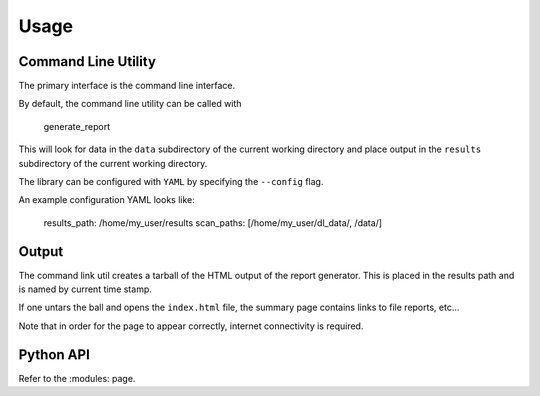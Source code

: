 Usage
=====

Command Line Utility
--------------------

The primary interface is the command line interface.

By default, the command line utility can be called with 


  generate_report


This will look for data in the ``data`` subdirectory of the current working directory and place output in the ``results`` subdirectory of the current working directory.

The library can be configured with ``YAML`` by specifying the ``--config`` flag.

An example configuration YAML looks like:


  results_path: /home/my_user/results
  scan_paths: [/home/my_user/dl_data/, /data/]

Output
------

The command link util creates a tarball of the HTML output of the report generator. This is placed in the results path and is named by current time stamp.

If one untars the ball and opens the ``index.html`` file, the summary page contains links to file reports, etc...

Note that in order for the page to appear correctly, internet connectivity is required.


Python API
----------

Refer to the :modules: page.



